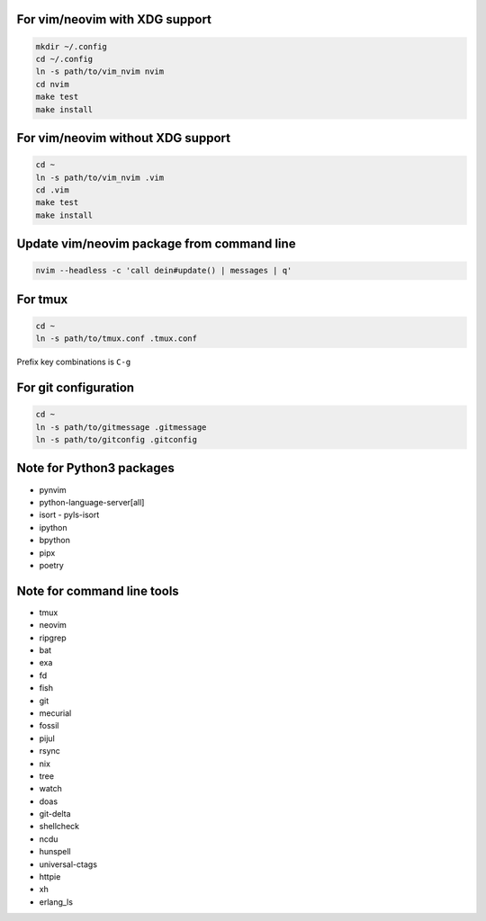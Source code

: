 For vim/neovim with XDG support
===============================

.. code:: sh

    mkdir ~/.config
    cd ~/.config
    ln -s path/to/vim_nvim nvim
    cd nvim
    make test
    make install

For vim/neovim without XDG support
==================================

.. code:: sh

    cd ~
    ln -s path/to/vim_nvim .vim
    cd .vim
    make test
    make install

Update vim/neovim package from command line
===========================================

.. code:: sh

    nvim --headless -c 'call dein#update() | messages | q'

For tmux
========

.. code:: sh

    cd ~
    ln -s path/to/tmux.conf .tmux.conf

Prefix key combinations is ``C-g``

For git configuration
=====================

.. code:: sh

    cd ~
    ln -s path/to/gitmessage .gitmessage
    ln -s path/to/gitconfig .gitconfig


Note for Python3 packages
========================

- pynvim
- python-language-server[all]
- isort
  - pyls-isort
- ipython
- bpython
- pipx
- poetry


Note for command line tools
===========================

- tmux
- neovim
- ripgrep
- bat
- exa
- fd
- fish
- git
- mecurial
- fossil
- pijul
- rsync
- nix
- tree
- watch
- doas
- git-delta
- shellcheck
- ncdu
- hunspell
- universal-ctags
- httpie
- xh
- erlang_ls
